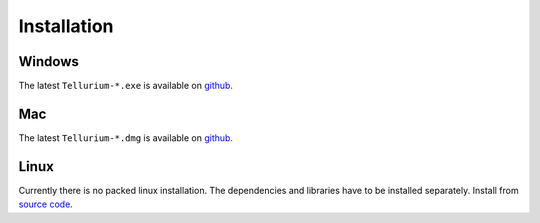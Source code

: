 ======================
Installation
======================

---------------------
Windows
---------------------
.. image:: ./images/windows.png
   :align: left
The latest ``Tellurium-*.exe`` is available on `github <https://github.com/sys-bio/tellurium/releases>`_.

---------------------
Mac
---------------------
.. image:: ./images/macos.png 
   :align: left
The latest ``Tellurium-*.dmg`` is available on `github <https://github.com/sys-bio/tellurium/releases>`_.

---------------------
Linux
---------------------
.. image:: ./images/linux.png
   :align: left
Currently there is no packed linux installation. The dependencies and libraries have to be installed separately. Install from `source code <https://github.com/sys-bio/tellurium>`_.





